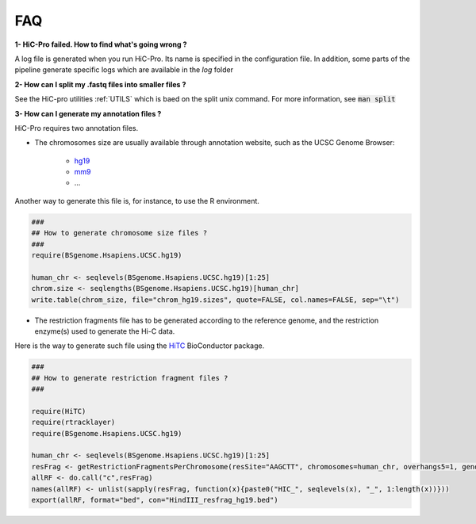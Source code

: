 FAQ
===


**1- HiC-Pro failed. How to find what's going wrong ?**

A log file is generated when you run HiC-Pro. Its name is specified in the configuration file. In addition, some parts of the pipeline generate specific logs which are available in the *log* folder

**2- How can I split my .fastq files into smaller files ?**

See the HiC-pro utilities :ref:`UTILS` which is baed on the split unix command.
For more information, see :code:`man split`

**3- How can I generate my annotation files ?**

HiC-Pro requires two annotation files.

* The chromosomes size are usually available through annotation website, such as the UCSC Genome Browser:

   - `hg19 <http://genome-euro.ucsc.edu/cgi-bin/hgTracks?hgsid=13085504&chromInfoPage=>`_

   - `mm9 <http://genome.ucsc.edu/cgi-bin/hgTracks?db=mm9&chromInfoPage=>`_

   - ...

Another way to generate this file is, for instance, to use the R environment.

.. code-block:: guess

   ###
   ## How to generate chromosome size files ?
   ### 
   require(BSgenome.Hsapiens.UCSC.hg19)

   human_chr <- seqlevels(BSgenome.Hsapiens.UCSC.hg19)[1:25]
   chrom.size <- seqlengths(BSgenome.Hsapiens.UCSC.hg19)[human_chr]
   write.table(chrom_size, file="chrom_hg19.sizes", quote=FALSE, col.names=FALSE, sep="\t")


* The restriction fragments file has to be generated according to the reference genome, and the restriction enzyme(s) used to generate the Hi-C data.
Here is the way to generate such file using the `HiTC <http://bioconductor.org/packages/release/bioc/html/HiTC.html>`_ BioConductor package.

.. code-block:: guess

   ###
   ## How to generate restriction fragment files ?
   ### 

   require(HiTC)
   require(rtracklayer)
   require(BSgenome.Hsapiens.UCSC.hg19)

   human_chr <- seqlevels(BSgenome.Hsapiens.UCSC.hg19)[1:25]
   resFrag <- getRestrictionFragmentsPerChromosome(resSite="AAGCTT", chromosomes=human_chr, overhangs5=1, genomePack="BSgenome.Hsapiens.UCSC.hg19")
   allRF <- do.call("c",resFrag)
   names(allRF) <- unlist(sapply(resFrag, function(x){paste0("HIC_", seqlevels(x), "_", 1:length(x))}))
   export(allRF, format="bed", con="HindIII_resfrag_hg19.bed")



